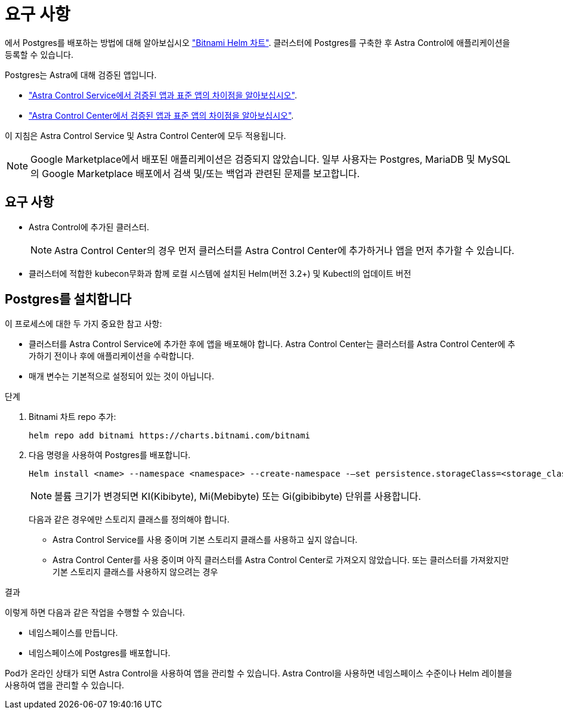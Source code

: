 = 요구 사항
:allow-uri-read: 


에서 Postgres를 배포하는 방법에 대해 알아보십시오 https://bitnami.com/stack/postgresql/helm["Bitnami Helm 차트"^]. 클러스터에 Postgres를 구축한 후 Astra Control에 애플리케이션을 등록할 수 있습니다.

Postgres는 Astra에 대해 검증된 앱입니다.

* https://docs.netapp.com/us-en/astra/learn/validated-vs-standard.html["Astra Control Service에서 검증된 앱과 표준 앱의 차이점을 알아보십시오"^].
* https://docs.netapp.com/us-en/astra-control-center/concepts/validated-vs-standard.html["Astra Control Center에서 검증된 앱과 표준 앱의 차이점을 알아보십시오"^].


이 지침은 Astra Control Service 및 Astra Control Center에 모두 적용됩니다.


NOTE: Google Marketplace에서 배포된 애플리케이션은 검증되지 않았습니다. 일부 사용자는 Postgres, MariaDB 및 MySQL의 Google Marketplace 배포에서 검색 및/또는 백업과 관련된 문제를 보고합니다.



== 요구 사항

* Astra Control에 추가된 클러스터.
+

NOTE: Astra Control Center의 경우 먼저 클러스터를 Astra Control Center에 추가하거나 앱을 먼저 추가할 수 있습니다.

* 클러스터에 적합한 kubecon무화과 함께 로컬 시스템에 설치된 Helm(버전 3.2+) 및 Kubectl의 업데이트 버전




== Postgres를 설치합니다

이 프로세스에 대한 두 가지 중요한 참고 사항:

* 클러스터를 Astra Control Service에 추가한 후에 앱을 배포해야 합니다. Astra Control Center는 클러스터를 Astra Control Center에 추가하기 전이나 후에 애플리케이션을 수락합니다.
* 매개 변수는 기본적으로 설정되어 있는 것이 아닙니다.


.단계
. Bitnami 차트 repo 추가:
+
[listing]
----
helm repo add bitnami https://charts.bitnami.com/bitnami
----
. 다음 명령을 사용하여 Postgres를 배포합니다.
+
[listing]
----
Helm install <name> --namespace <namespace> --create-namespace -–set persistence.storageClass=<storage_class>
----
+

NOTE: 볼륨 크기가 변경되면 KI(Kibibyte), Mi(Mebibyte) 또는 Gi(gibibibyte) 단위를 사용합니다.

+
다음과 같은 경우에만 스토리지 클래스를 정의해야 합니다.

+
** Astra Control Service를 사용 중이며 기본 스토리지 클래스를 사용하고 싶지 않습니다.
** Astra Control Center를 사용 중이며 아직 클러스터를 Astra Control Center로 가져오지 않았습니다. 또는 클러스터를 가져왔지만 기본 스토리지 클래스를 사용하지 않으려는 경우




.결과
이렇게 하면 다음과 같은 작업을 수행할 수 있습니다.

* 네임스페이스를 만듭니다.
* 네임스페이스에 Postgres를 배포합니다.


Pod가 온라인 상태가 되면 Astra Control을 사용하여 앱을 관리할 수 있습니다. Astra Control을 사용하면 네임스페이스 수준이나 Helm 레이블을 사용하여 앱을 관리할 수 있습니다.
